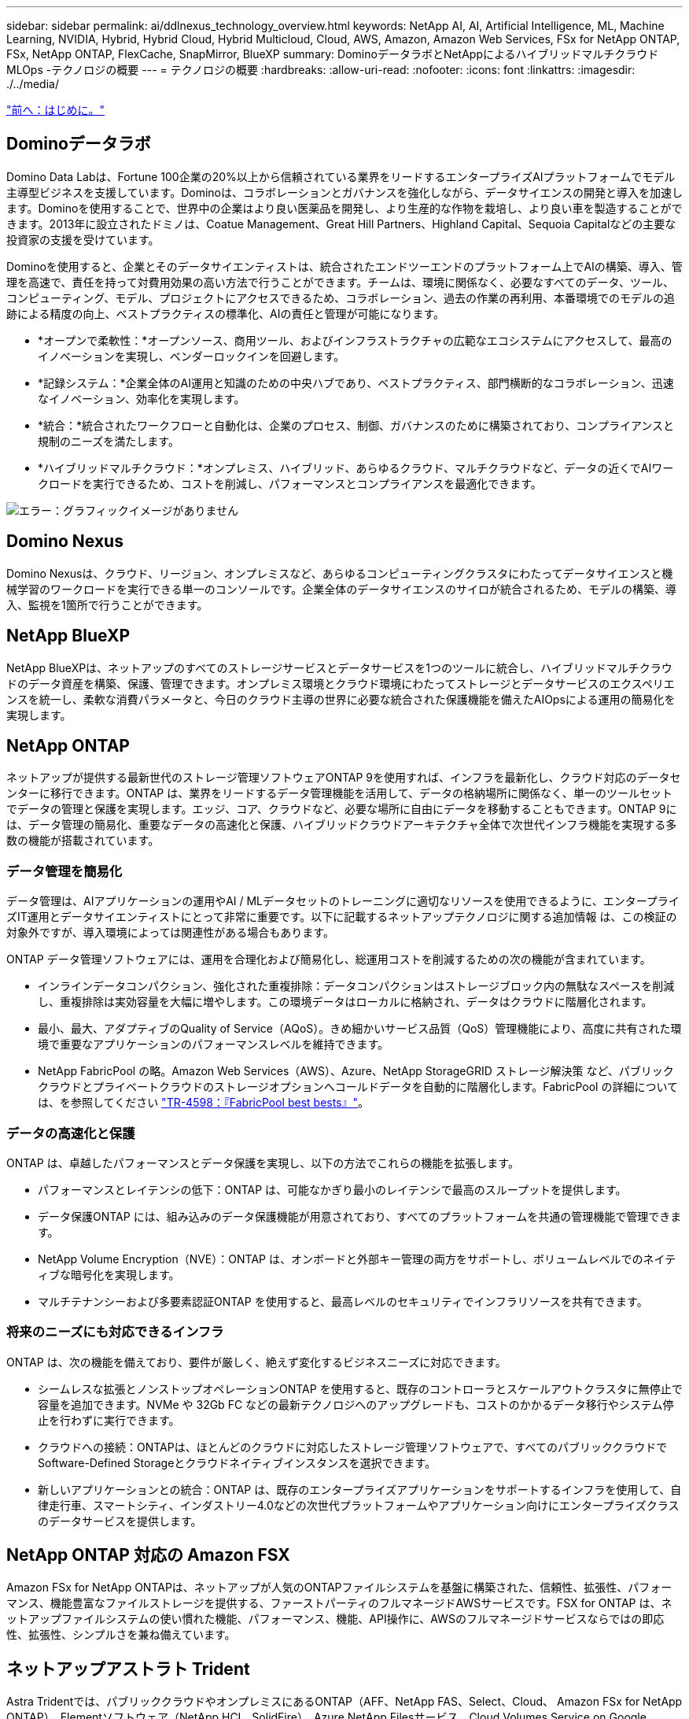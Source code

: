 ---
sidebar: sidebar 
permalink: ai/ddlnexus_technology_overview.html 
keywords: NetApp AI, AI, Artificial Intelligence, ML, Machine Learning, NVIDIA, Hybrid, Hybrid Cloud, Hybrid Multicloud, Cloud, AWS, Amazon, Amazon Web Services, FSx for NetApp ONTAP, FSx, NetApp ONTAP, FlexCache, SnapMirror, BlueXP 
summary: DominoデータラボとNetAppによるハイブリッドマルチクラウドMLOps -テクノロジの概要 
---
= テクノロジの概要
:hardbreaks:
:allow-uri-read: 
:nofooter: 
:icons: font
:linkattrs: 
:imagesdir: ./../media/


link:ddlnexus_introduction.html["前へ：はじめに。"]



== Dominoデータラボ

Domino Data Labは、Fortune 100企業の20%以上から信頼されている業界をリードするエンタープライズAIプラットフォームでモデル主導型ビジネスを支援しています。Dominoは、コラボレーションとガバナンスを強化しながら、データサイエンスの開発と導入を加速します。Dominoを使用することで、世界中の企業はより良い医薬品を開発し、より生産的な作物を栽培し、より良い車を製造することができます。2013年に設立されたドミノは、Coatue Management、Great Hill Partners、Highland Capital、Sequoia Capitalなどの主要な投資家の支援を受けています。

Dominoを使用すると、企業とそのデータサイエンティストは、統合されたエンドツーエンドのプラットフォーム上でAIの構築、導入、管理を高速で、責任を持って対費用効果の高い方法で行うことができます。チームは、環境に関係なく、必要なすべてのデータ、ツール、コンピューティング、モデル、プロジェクトにアクセスできるため、コラボレーション、過去の作業の再利用、本番環境でのモデルの追跡による精度の向上、ベストプラクティスの標準化、AIの責任と管理が可能になります。

* *オープンで柔軟性：*オープンソース、商用ツール、およびインフラストラクチャの広範なエコシステムにアクセスして、最高のイノベーションを実現し、ベンダーロックインを回避します。
* *記録システム：*企業全体のAI運用と知識のための中央ハブであり、ベストプラクティス、部門横断的なコラボレーション、迅速なイノベーション、効率化を実現します。
* *統合：*統合されたワークフローと自動化は、企業のプロセス、制御、ガバナンスのために構築されており、コンプライアンスと規制のニーズを満たします。
* *ハイブリッドマルチクラウド：*オンプレミス、ハイブリッド、あらゆるクラウド、マルチクラウドなど、データの近くでAIワークロードを実行できるため、コストを削減し、パフォーマンスとコンプライアンスを最適化できます。


image:ddlnexus_image2.png["エラー：グラフィックイメージがありません"]



== Domino Nexus

Domino Nexusは、クラウド、リージョン、オンプレミスなど、あらゆるコンピューティングクラスタにわたってデータサイエンスと機械学習のワークロードを実行できる単一のコンソールです。企業全体のデータサイエンスのサイロが統合されるため、モデルの構築、導入、監視を1箇所で行うことができます。



== NetApp BlueXP

NetApp BlueXPは、ネットアップのすべてのストレージサービスとデータサービスを1つのツールに統合し、ハイブリッドマルチクラウドのデータ資産を構築、保護、管理できます。オンプレミス環境とクラウド環境にわたってストレージとデータサービスのエクスペリエンスを統一し、柔軟な消費パラメータと、今日のクラウド主導の世界に必要な統合された保護機能を備えたAIOpsによる運用の簡易化を実現します。



== NetApp ONTAP

ネットアップが提供する最新世代のストレージ管理ソフトウェアONTAP 9を使用すれば、インフラを最新化し、クラウド対応のデータセンターに移行できます。ONTAP は、業界をリードするデータ管理機能を活用して、データの格納場所に関係なく、単一のツールセットでデータの管理と保護を実現します。エッジ、コア、クラウドなど、必要な場所に自由にデータを移動することもできます。ONTAP 9には、データ管理の簡易化、重要なデータの高速化と保護、ハイブリッドクラウドアーキテクチャ全体で次世代インフラ機能を実現する多数の機能が搭載されています。



=== データ管理を簡易化

データ管理は、AIアプリケーションの運用やAI / MLデータセットのトレーニングに適切なリソースを使用できるように、エンタープライズIT運用とデータサイエンティストにとって非常に重要です。以下に記載するネットアップテクノロジに関する追加情報 は、この検証の対象外ですが、導入環境によっては関連性がある場合もあります。

ONTAP データ管理ソフトウェアには、運用を合理化および簡易化し、総運用コストを削減するための次の機能が含まれています。

* インラインデータコンパクション、強化された重複排除：データコンパクションはストレージブロック内の無駄なスペースを削減し、重複排除は実効容量を大幅に増やします。この環境データはローカルに格納され、データはクラウドに階層化されます。
* 最小、最大、アダプティブのQuality of Service（AQoS）。きめ細かいサービス品質（QoS）管理機能により、高度に共有された環境で重要なアプリケーションのパフォーマンスレベルを維持できます。
* NetApp FabricPool の略。Amazon Web Services（AWS）、Azure、NetApp StorageGRID ストレージ解決策 など、パブリッククラウドとプライベートクラウドのストレージオプションへコールドデータを自動的に階層化します。FabricPool の詳細については、を参照してください https://www.netapp.com/pdf.html?item=/media/17239-tr4598pdf.pdf["TR-4598：『FabricPool best bests』"^]。




=== データの高速化と保護

ONTAP は、卓越したパフォーマンスとデータ保護を実現し、以下の方法でこれらの機能を拡張します。

* パフォーマンスとレイテンシの低下：ONTAP は、可能なかぎり最小のレイテンシで最高のスループットを提供します。
* データ保護ONTAP には、組み込みのデータ保護機能が用意されており、すべてのプラットフォームを共通の管理機能で管理できます。
* NetApp Volume Encryption（NVE）：ONTAP は、オンボードと外部キー管理の両方をサポートし、ボリュームレベルでのネイティブな暗号化を実現します。
* マルチテナンシーおよび多要素認証ONTAP を使用すると、最高レベルのセキュリティでインフラリソースを共有できます。




=== 将来のニーズにも対応できるインフラ

ONTAP は、次の機能を備えており、要件が厳しく、絶えず変化するビジネスニーズに対応できます。

* シームレスな拡張とノンストップオペレーションONTAP を使用すると、既存のコントローラとスケールアウトクラスタに無停止で容量を追加できます。NVMe や 32Gb FC などの最新テクノロジへのアップグレードも、コストのかかるデータ移行やシステム停止を行わずに実行できます。
* クラウドへの接続：ONTAPは、ほとんどのクラウドに対応したストレージ管理ソフトウェアで、すべてのパブリッククラウドでSoftware-Defined Storageとクラウドネイティブインスタンスを選択できます。
* 新しいアプリケーションとの統合：ONTAP は、既存のエンタープライズアプリケーションをサポートするインフラを使用して、自律走行車、スマートシティ、インダストリー4.0などの次世代プラットフォームやアプリケーション向けにエンタープライズクラスのデータサービスを提供します。




== NetApp ONTAP 対応の Amazon FSX

Amazon FSx for NetApp ONTAPは、ネットアップが人気のONTAPファイルシステムを基盤に構築された、信頼性、拡張性、パフォーマンス、機能豊富なファイルストレージを提供する、ファーストパーティのフルマネージドAWSサービスです。FSX for ONTAP は、ネットアップファイルシステムの使い慣れた機能、パフォーマンス、機能、API操作に、AWSのフルマネージドサービスならではの即応性、拡張性、シンプルさを兼ね備えています。



== ネットアップアストラト Trident

Astra Tridentでは、パブリッククラウドやオンプレミスにあるONTAP（AFF、NetApp FAS、Select、Cloud、 Amazon FSx for NetApp ONTAP）、Elementソフトウェア（NetApp HCI、SolidFire）、Azure NetApp Filesサービス、Cloud Volumes Service on Google CloudAstra Tridentは、Kubernetesとネイティブに統合される、コンテナストレージインターフェイス（CSI）に準拠した動的ストレージオーケストレーションツールです。



== Kubernetes

Kubernetes は、 Google が当初設計した、オープンソースの分散型コンテナオーケストレーションプラットフォームであり、 Cloud Native Computing Foundation （ CNCF ）によって管理されています。Kubernetesは、コンテナ化されたアプリケーションの導入、管理、拡張の自動化機能を可能にし、エンタープライズ環境における主要なコンテナオーケストレーションプラットフォームです。



== Amazon Elastic Kubernetes Service（EKS）

Amazon Elastic Kubernetes Service（Amazon EKS）は、AWSクラウドで運用されるマネージドKubernetesサービスです。Amazon EKSは、コンテナのスケジュール設定、アプリケーションの可用性の管理、クラスタデータの格納、その他の重要なタスクを担当するKubernetesコントロールプレーンノードの可用性と拡張性を自動的に管理します。Amazon EKSを使用すると、AWSインフラのパフォーマンス、拡張性、信頼性、可用性のすべてを活用できるだけでなく、AWSのネットワークサービスやセキュリティサービスとの統合も利用できます。

link:ddlnexus_architecture.html["次の例は、アーキテクチャです"]
